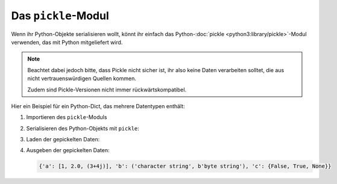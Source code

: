 Das ``pickle``-Modul
====================

Wenn ihr Python-Objekte serialisieren wollt, könnt ihr einfach das
Python-:doc:`pickle <python3:library/pickle>`-Modul verwenden, das mit Python
mitgeliefert wird.

.. note::
   Beachtet dabei jedoch bitte, dass Pickle nicht sicher ist, ihr also keine
   Daten verarbeiten solltet, die aus nicht vertrauenswürdigen Quellen kommen.

   Zudem sind Pickle-Versionen nicht immer rückwärtskompatibel.

Hier ein Beispiel für ein Python-Dict, das mehrere Datentypen enthält:

#. Importieren des ``pickle``-Moduls

   .. literalinclude:: pickle-example.py
      :language: python
      :lines: 1
      :lineno-start: 1

#. Serialisieren des Python-Objekts mit ``pickle``:

   .. literalinclude:: pickle-example.py
      :language: python
      :lines: 4-8
      :lineno-start: 4

#. Laden der gepickelten Daten:

   .. literalinclude:: pickle-example.py
      :language: python
      :lines: 14-15
      :lineno-start: 14

#. Ausgeben der gepickelten Daten:

   .. literalinclude:: pickle-example.py
      :language: python
      :lines: 18
      :lineno-start: 18

   .. code-block:: python

      {'a': [1, 2.0, (3+4j)], 'b': ('character string', b'byte string'), 'c': {False, True, None}}

.. seealso::
   * :doc:`Python-Module-Dokumentation <python3:library/pickle>`
   * `Using Pickle <https://wiki.python.org/moin/UsingPickle>`_
